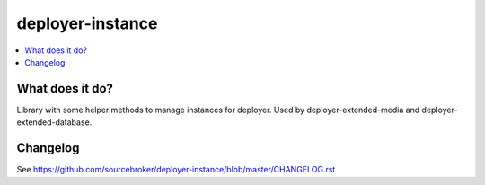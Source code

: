 deployer-instance
=================

.. contents:: :local:

What does it do?
----------------

Library with some helper methods to manage instances for deployer.
Used by deployer-extended-media and deployer-extended-database.


Changelog
---------

See https://github.com/sourcebroker/deployer-instance/blob/master/CHANGELOG.rst
